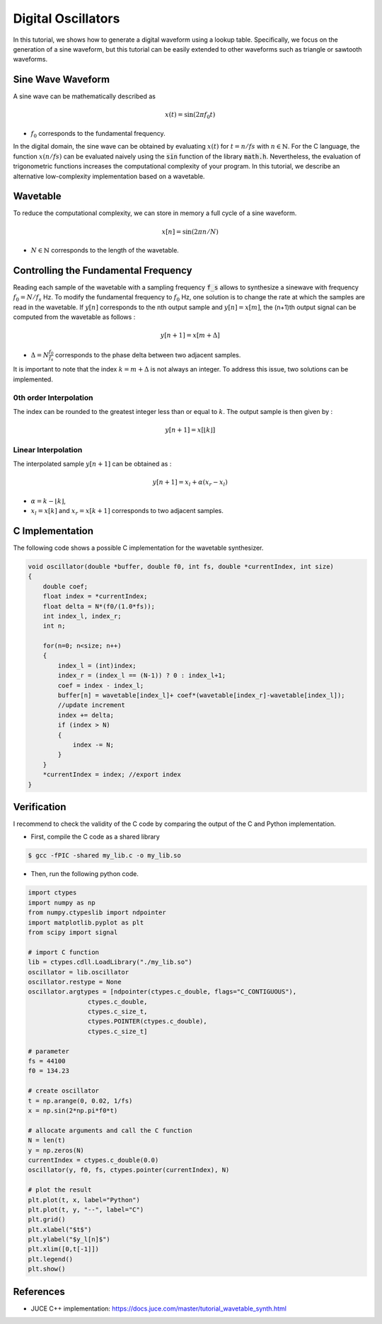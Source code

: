 Digital Oscillators
===================

In this tutorial, we shows how to generate a digital waveform using a lookup table.
Specifically, we focus on the generation of a sine waveform, but this tutorial can be easily extended to 
other waveforms such as triangle or sawtooth waveforms.

Sine Wave Waveform 
------------------

A sine wave can be mathematically described as 

.. math ::

    x(t) = \sin(2\pi f_0 t)

* :math:`f_0` corresponds to the fundamental frequency. 

In the digital domain, the sine wave can be obtained by evaluating 
:math:`x(t)` for :math:`t=n/fs` with :math:`n \in \mathbb{N}`. For the C language, the function :math:`x(n/fs)` can be evaluated 
naively using the :code:`sin` function of the library :code:`math.h`. Nevertheless, the evaluation of trigonometric functions increases the 
computational complexity of your program. In this tutorial, we describe an alternative low-complexity implementation based on a wavetable.

Wavetable 
---------

To reduce the computational complexity, we can store in memory a full cycle of a sine waveform.

.. math ::

    x[n] = \sin(2\pi n/N)

* :math:`N\in \mathbb{N}` corresponds to the length of the wavetable.

.. plot :: 
    :include-source: false

    import numpy as np 
    import matplotlib.pyplot as plt

    from scipy import signal

    N = 128
    n = np.arange(N)
    x = np.sin(2*np.pi*n/N)     
    plt.stem(n, x)
    plt.grid()
    plt.xlabel("$n$")
    plt.ylabel("$x[n]$")
    plt.xlim([0, N-1])

Controlling the Fundamental Frequency
-------------------------------------

Reading each sample of the wavetable with a sampling frequency :code:`f_s` allows to synthesize a sinewave with frequency 
:math:`f_{0}=N/f_s` Hz. To modify the fundamental frequency to :math:`f_0` Hz, one solution is to change the rate at which the samples are 
read in the wavetable. If :math:`y[n]` corresponds to the nth output sample and  :math:`y[n] = x[m]`, the (n+1)th output signal can be computed from the wavetable as follows :

.. math ::

    y[n+1] = x[m+\Delta]

* :math:`\Delta=N\frac{f_0}{f_s}` corresponds to the phase delta between two adjacent samples.

It is important to note that the index :math:`k=m+\Delta` is not always an integer. To address this issue, two solutions can be implemented.

0th order Interpolation 
+++++++++++++++++++++++

The index can be rounded to the  greatest integer less than or equal to :math:`k`. The output sample is then given by :

.. math ::

    y[n+1] = x[\lfloor k \rfloor]

Linear Interpolation
++++++++++++++++++++

The interpolated sample :math:`y[n+1]` can be obtained as :

.. math ::

    y[n+1] = x_l + \alpha (x_r-x_l)

* :math:`\alpha = k-\lfloor k \rfloor`,
* :math:`x_l=x[k]` and :math:`x_r = x[k+1]` corresponds to two adjacent samples.


C Implementation 
----------------

The following code shows a possible C implementation for the wavetable synthesizer. 


.. code :: c

    void oscillator(double *buffer, double f0, int fs, double *currentIndex, int size)
    {
        double coef;
        float index = *currentIndex;
        float delta = N*(f0/(1.0*fs));
        int index_l, index_r;
        int n;

        for(n=0; n<size; n++)
        {
            index_l = (int)index;
            index_r = (index_l == (N-1)) ? 0 : index_l+1;
            coef = index - index_l;
            buffer[n] = wavetable[index_l]+ coef*(wavetable[index_r]-wavetable[index_l]);
            //update increment
            index += delta;
            if (index > N) 
            {
                index -= N;
            }
        }
        *currentIndex = index; //export index
    }

Verification 
------------

I recommend to check the validity of the C code by comparing the output of the C and Python implementation.

* First, compile the C code as a shared library 
.. code ::

    $ gcc -fPIC -shared my_lib.c -o my_lib.so 

* Then, run the following python code.

.. code ::

    import ctypes
    import numpy as np
    from numpy.ctypeslib import ndpointer
    import matplotlib.pyplot as plt
    from scipy import signal

    # import C function
    lib = ctypes.cdll.LoadLibrary("./my_lib.so")
    oscillator = lib.oscillator
    oscillator.restype = None
    oscillator.argtypes = [ndpointer(ctypes.c_double, flags="C_CONTIGUOUS"),
                    ctypes.c_double,
                    ctypes.c_size_t,
                    ctypes.POINTER(ctypes.c_double),
                    ctypes.c_size_t]

    # parameter
    fs = 44100
    f0 = 134.23

    # create oscillator
    t = np.arange(0, 0.02, 1/fs)
    x = np.sin(2*np.pi*f0*t)

    # allocate arguments and call the C function
    N = len(t)
    y = np.zeros(N)
    currentIndex = ctypes.c_double(0.0)
    oscillator(y, f0, fs, ctypes.pointer(currentIndex), N)

    # plot the result
    plt.plot(t, x, label="Python")
    plt.plot(t, y, "--", label="C")
    plt.grid()
    plt.xlabel("$t$")
    plt.ylabel("$y_l[n]$")
    plt.xlim([0,t[-1]])
    plt.legend()
    plt.show()

.. image:: img/sinewave.png
  :width: 100%
  :alt: Comparison of Python and C implementation



References
----------

* JUCE C++ implementation: https://docs.juce.com/master/tutorial_wavetable_synth.html